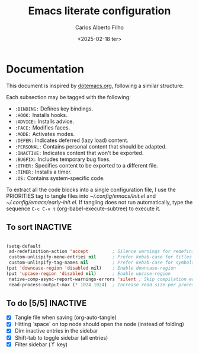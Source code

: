 #+title: Emacs literate configuration
#+author: Carlos Alberto Filho
#+Date: <2025-02-18 ter>
#+STARTUP: show2levels indent hidestars
#+PRIORITIES: header-args :tangle (let ((org-use-tag-inheritance t)) (if (member "INACTIVE" (org-get-tags))  "no" "init.el")))

* Documentation

This document is inspired by [[https://github.com/rougier/dotemacs/blob/master/dotemacs.org][dotemacs.org]], following a similar structure:

Each subsection may be tagged with the following:

- =:BINDING:=  Defines key bindings.
- =:HOOK:=     Installs hooks.
- =:ADVICE:=   Installs advice.
- =:FACE:=     Modifies faces.
- =:MODE:=     Activates modes.
- =:DEFER:=    Indicates deferred (lazy load) content.
- =:PERSONAL:= Contains personal content that should be adapted.
- =:INACTIVE:= Indicates content that won't be exported.
- =:BUGFIX:=   Includes temporary bug fixes.
- =:OTHER:=    Specifies content to be exported to a different file.
- =:TIMER:=    Installs a timer.
- =:OS:=       Contains system-specific code.

To extract all the code blocks into a single configuration file, I use the PRIORITIES tag to tangle files into [[~/.config/emacs/init.el]] and [[~/.config/emacs/early-init.el]]. If tangling does not run automatically, type the sequence =C-c C-v t= (org-babel-execute-subtree) to execute it.

** To sort :INACTIVE:

#+begin_src emacs-lisp

(setq-default
 ad-redefinition-action 'accept         ; Silence warnings for redefinition
 custom-unlispify-menu-entries nil      ; Prefer kebab-case for titles
 custom-unlispify-tag-names nil         ; Prefer kebab-case for symbols
(put 'downcase-region 'disabled nil)    ; Enable downcase-region
(put 'upcase-region 'disabled nil)      ; Enable upcase-region
 native-comp-async-report-warnings-errors 'silent ; Skip compilation error buffers
 read-process-output-max (* 1024 1024)  ; Increase read size per process

#+end_src

** To do [5/5] :INACTIVE:

- [X] Tangle file when saving (org-auto-tangle)
- [X] Hitting `space` on top node should open the node (instead of folding)
- [X] Dim inactive entries in the sidebar
- [X] Shift-tab to toggle sidebar (all entries)
- [X] Filter sidebar (`f` key)
